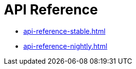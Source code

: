 ifdef::context[:parent-context-of-api_reference: {context}]


ifndef::context[]
[id="ref_api-reference"]
endif::[]
ifdef::context[]
[id="ref_api-reference"]
endif::[]
= API Reference

:context: ref_api-reference

* xref:api-reference-stable.adoc[]
* xref:api-reference-nightly.adoc[]
